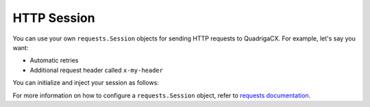 HTTP Session
------------

You can use your own ``requests.Session`` objects for sending HTTP requests to
QuadrigaCX. For example, let's say you want:

* Automatic retries
* Additional request header called ``x-my-header``

You can initialize and inject your session as follows:

.. testcode::

    from requests.adapters import HTTPAdapter
    from requests import Session

    from quadriga import QuadrigaClient

    session = Session()

    # Enable automatic retries.
    adapter = HTTPAdapter(max_retries=5)
    session.mount('https://', adapter)

    # Add your request header.
    session.headers.update({'x-my-header': 'true'})

    # Inject the session during client initialization.
    client = QuadrigaClient(session=session)

    client.book('eth_cad').get_ticker()
    client.book('eth_cad').get_public_orders()

For more information on how to configure a ``requests.Session`` object, refer
to `requests documentation`_.

.. _requests documentation: http://docs.python-requests.org/en/master/user/advanced/#session-objects
